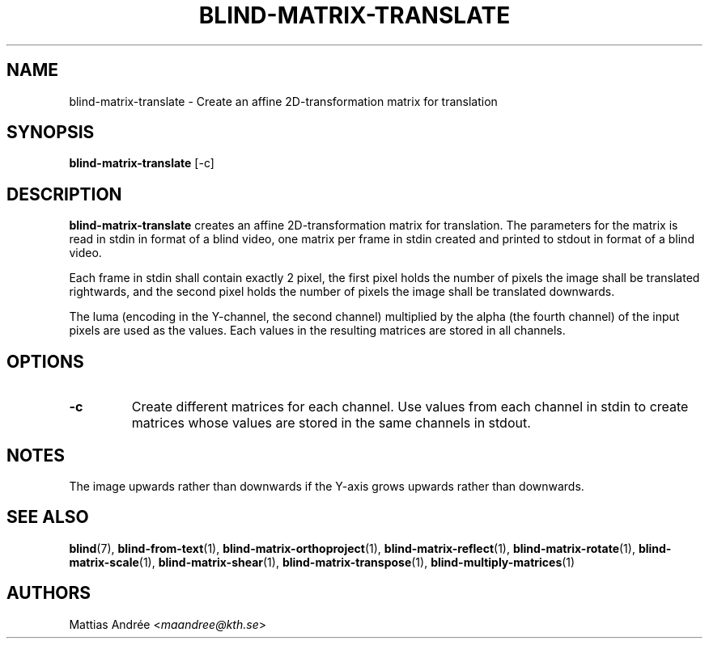 .TH BLIND-MATRIX-TRANSLATE 1 blind
.SH NAME
blind-matrix-translate - Create an affine 2D-transformation matrix for translation
.SH SYNOPSIS
.B blind-matrix-translate
[-c]
.SH DESCRIPTION
.B blind-matrix-translate
creates an affine 2D-transformation matrix for
translation. The parameters for the matrix is read
in stdin in format of a blind video, one matrix
per frame in stdin created and printed to stdout
in format of a blind video.
.P
Each frame in stdin shall contain exactly 2 pixel,
the first pixel holds the number of pixels the
image shall be translated rightwards, and the
second pixel holds the number of pixels the
image shall be translated downwards.
.P
The luma (encoding in the Y-channel, the second
channel) multiplied by the alpha (the fourth channel)
of the input pixels are used as the values. Each
values in the resulting matrices are stored
in all channels.
.SH OPTIONS
.TP
.B -c
Create different matrices for each channel. Use
values from each channel in stdin to create
matrices whose values are stored in the same
channels in stdout.
.SH NOTES
The image upwards rather than downwards if the
Y-axis grows upwards rather than downwards.
.SH SEE ALSO
.BR blind (7),
.BR blind-from-text (1),
.BR blind-matrix-orthoproject (1),
.BR blind-matrix-reflect (1),
.BR blind-matrix-rotate (1),
.BR blind-matrix-scale (1),
.BR blind-matrix-shear (1),
.BR blind-matrix-transpose (1),
.BR blind-multiply-matrices (1)
.SH AUTHORS
Mattias Andrée
.RI < maandree@kth.se >
